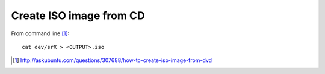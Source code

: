 Create ISO image from CD
==========================

From command line [#]_::

	cat dev/srX > <OUTPUT>.iso

.. [#] http://askubuntu.com/questions/307688/how-to-create-iso-image-from-dvd

